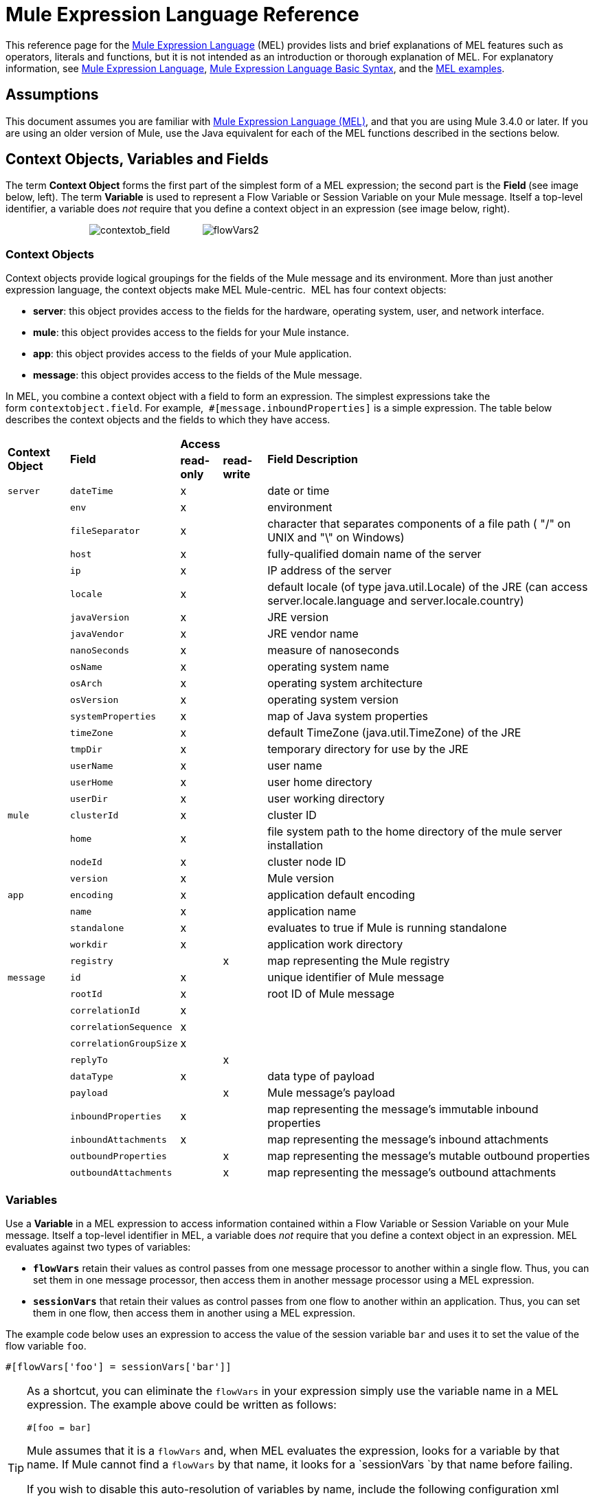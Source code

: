 = Mule Expression Language Reference

This reference page for the link:/mule\-user\-guide/v/3\.4/mule-expression-language-mel[Mule Expression Language] (MEL) provides lists and brief explanations of MEL features such as operators, literals and functions, but it is not intended as an introduction or thorough explanation of MEL. For explanatory information, see link:/mule\-user\-guide/v/3\.4/mule-expression-language-mel[Mule Expression Language], link:/mule\-user\-guide/v/3\.4/mule-expression-language-basic-syntax[Mule Expression Language Basic Syntax], and the link:/mule\-user\-guide/v/3\.4/mule-expression-language-examples[MEL examples].

== Assumptions

This document assumes you are familiar with link:/mule\-user\-guide/v/3\.4/mule-expression-language-mel[Mule Expression Language (MEL)], and that you are using Mule 3.4.0 or later. If you are using an older version of Mule, use the Java equivalent for each of the MEL functions described in the sections below.

== Context Objects, Variables and Fields

The term *Context Object* forms the first part of the simplest form of a MEL expression; the second part is the **Field **(see image below, left). The term *Variable* is used to represent a Flow Variable or Session Variable on your Mule message. Itself a top-level identifier, a variable does _not_ require that you define a context object in an expression (see image below, right).

                               image:contextob_field.png[contextob_field]            image:flowVars2.png[flowVars2]

=== Context Objects

Context objects provide logical groupings for the fields of the Mule message and its environment. More than just another expression language, the context objects make MEL Mule-centric.  MEL has four context objects:

* *server*: this object provides access to the fields for the hardware, operating system, user, and network interface.
* *mule*: this object provides access to the fields for your Mule instance.
* *app*: this object provides access to the fields of your Mule application.
* *message*: this object provides access to the fields of the Mule message.

In MEL, you combine a context object with a field to form an expression. The simplest expressions take the form `contextobject.field`. For example,  `#[message.inboundProperties]` is a simple expression. The table below describes the context objects and the fields to which they have access.

[%autowidth.spread]
|===
.2+|*Context Object* .2+|*Field* 2+|*Access* .2+|*Field Description*
|*read-only* |*read-write*
|`server` |`dateTime` |x| |date or time
| |`env` |x | |environment
| |`fileSeparator` |x | |character that separates components of a file path ( "/" on UNIX and "\" on Windows)
| |`host` |x | |fully-qualified domain name of the server
| |`ip` |x | |IP address of the server
| |`locale` |x | |default locale (of type java.util.Locale) of the JRE (can access server.locale.language and server.locale.country)
| |`javaVersion` |x | |JRE version
| |`javaVendor` |x | |JRE vendor name
| |`nanoSeconds` |x | |measure of nanoseconds
| |`osName` |x | |operating system name
| |`osArch` |x | |operating system architecture
| |`osVersion` |x | |operating system version
| |`systemProperties` |x | |map of Java system properties
| |`timeZone` |x | |default TimeZone (java.util.TimeZone) of the JRE
| |`tmpDir` |x | |temporary directory for use by the JRE
| |`userName` |x | |user name
| |`userHome` |x | |user home directory
| |`userDir` |x | |user working directory
|`mule` |`clusterId` |x  ||cluster ID
| |`home` |x | |file system path to the home directory of the mule server installation
| |`nodeId` |x | |cluster node ID
| |`version` |x | |Mule version
|`app` |`encoding` |x ||application default encoding
| |`name` |x | |application name
| |`standalone` |x | |evaluates to true if Mule is running standalone
| |`workdir` |x | |application work directory
| |`registry` | |x |map representing the Mule registry
|`message` |`id` |x | |unique identifier of Mule message
| |`rootId` |x | |root ID of Mule message
| |`correlationId` |x | |
| |`correlationSequence` |x |
| ||`correlationGroupSize` |x | |
| |`replyTo` | |x |
| |`dataType` |x | |data type of payload
| |`payload` | |x |Mule message's payload
| |`inboundProperties` |x | |map representing the message's immutable inbound properties
| |`inboundAttachments` |x | |map representing the message's inbound attachments
| |`outboundProperties` | |x |map representing the message's mutable outbound properties
| |`outboundAttachments` | |x |map representing the message's outbound attachments
|===

=== Variables

Use a *Variable* in a MEL expression to access information contained within a Flow Variable or Session Variable on your Mule message. Itself a top-level identifier in MEL, a variable does _not_ require that you define a context object in an expression. MEL evaluates against two types of variables:

* **`flowVars`** retain their values as control passes from one message processor to another within a single flow. Thus, you can set them in one message processor, then access them in another message processor using a MEL expression.
* **`sessionVars`** that retain their values as control passes from one flow to another within an application. Thus, you can set them in one flow, then access them in another using a MEL expression.

The example code below uses an expression to access the value of the session variable `bar` and uses it to set the value of the flow variable `foo`.

[source, code, linenums]
----
#[flowVars['foo'] = sessionVars['bar']]
----

[TIP]
====
As a shortcut, you can eliminate the `flowVars` in your expression simply use the variable name in a MEL expression. The example above could be written as follows:

[source, code, linenums]
----
#[foo = bar]
----

Mule assumes that it is a `flowVars` and, when MEL evaluates the expression, looks for a variable by that name. If Mule cannot find a `flowVars` by that name, it looks for a `sessionVars `by that name before failing.

If you wish to disable this auto-resolution of variables by name, include the following configuration xml configuration file:

[source, xml, linenums]
----
<configuration>
        <expression-language autoResolveVariables="false">
</configuration>
----
====

Note that variables in MEL are scoped following rules similar to those of Java, so if you declare a variable within a given scope (for example within an IF statement) this variable won't be recognized if you try to access it from outside this scope. 

== Xpath and Regex

A MEL expression in Mule always resolves to a single value. You can use *xpath* and *regex* functions to extract information which doesn’t already exist as a single value. 

==== Xpath

http://www.w3.org/TR/xpath/[Xpath] is a language for addressing parts of an XML document. The MEL *xpath* function allows you to evaluate XPath expressions. 

[%header%autowidth.spread]
|===
|Structure |Description |Example
|`xpath(xPathExpression)` |Applies the XPath expression to the message payload (an XML document) and returns the specified content. The example returns the first order from the message payload. |`xpath('/orders/order[0]')`
|`xpath(xPathExpression, xmlElement)` |Applies the XPath expression to the XML element specified by the MEL expression appearing as the second argument, and returns the specified content. The example returns the first order from the order element in the current message’s inbound attachment map. |`xpath('/orders/order[0]', message.inboundAttachments['order'])`
|===

==== Regex

Regular expressions provide a means of specifying patterns to look for in a stream of text, and actions to take upon the patterns when found. The regex function enables you to use regular expressions from within MEL. Regular expressions in MEL use the syntax recognized by the `java.util.regex` package. 

[%header,cols="34,33,33"]
|================
|Structure |Description |Example
|`regex(regularExpression)`-- f -- a|
Applies the regular expression to the message payload. MEL processes as follows: +

. Creates a `java.util.regex.Matcher` using a compiled version of the regular expression and a string representing the payload.
. If there are no matches, return null. +
Else if there is one match, return the match.  +
Else if there are multiple matches, return matches in an array.

The example returns all lines of the payload that begin with To:,From:, or Cc:

|`regex('^(ToFromCc):')`
|`regex(regularExpression, melExpression)` |Applies the regular expression to the value of the MEL expression, rather than the payload. Any string-valued MEL expression can appear as the second argument. (Using the same process as described above.) | 
|`regex(regularExpression, melExpression, matchFlags)` |Applies the regular expression to the value of the MEL expression, but uses the `matchFlags` bit mask as described in the Java documentation for `java.util.regex.Pattern`. | 
|================

== Operators

MEL operators follow standard Java syntax, but operands are evaluated by value, not by reference. For example, `' A ' == ' A '` evaluates to true in MEL, whereas the same expression evaluates to false in Java.

==== Arithmetic Operators

[%header,cols="4*"]
|===
|*Symbol* |*Definition* |*Example* |Return Value
|*+* |Plus. For numbers, the value is the sum of the values of the operands. For strings, the value is the string formed by concatenating the values of the operands. |`#[2 + 4]  6`  `#[' fu ' + 'bar']` |The string `"fubar"`
|*-* |Minus. The value is the value of the first operand minus the value of the second. |`#[2 - 4]` + |`-2`
|*/* |Over. The value is the value of the first operand divided by the value of the second. |`#[2 / 4]` |`0.5`
|*** |Times. The value is the product of the values of the operands. |`#[2 * 4]` + |`8`
|*%* |Modulo. The value is the remainder after dividing the value of the first operand by the value of the second. |`#[9 % 4]` + |`1`
|===

==== Comparison Operators

[%header,cols="4*"]
|===
|*Symbol* |*Definition* |*Example* |Return Value
|*==* |Equal. True if and only if the values of the operands are equal. |`#[`'A' == 'A'] +
 + |`true`
|*!=* |Not equal. True if the values of the operands are unequal. |`#[`' A' != ' B'] + |`true`
|*>* |Greater than. True if the value on the left is greater than the value on the right. |`#[7 > 5]` + |`true`
|*<* |Less than. True if the value on the left is less than the value on the right |`#[5 < 5]` + |`false`
|*>=* |Greater than or equal. True if the value on the left is greater than or equal to the value on the right. |`#[5 >= 7]`+ |`false`
|*<=* |Less than or equal. True if the value on the left is less than or equal to the value on the right. |`#[5 <= 5]` + |`true`
|*contains* |Contains. True if the string on the right is a substring of the string on the left. |`#[`' fubar ' contains ' bar '] + |`true`
|*is, +
 instance of* |Is an instance of. True if the object on the left is an instance of the class on the right. |`#[`' fubar ' is String] + |`true`
|*strsim* |Degree of similarity. The value of the expression is a number between 0 and 1 representing the degree of similarity between the two string arguments. |`#[`' foo ' strsim ' foo '] +
 1.0 +
`#[`‘ foobar ’ strsim ‘ foo ’`]` + |`0.5`
|*soundslike* |Sounds like. True if the two string arguments sound alike according to a Soundex comparison. |`#[`' Robert ' soundslike ' Rupert '] + |true
|===

==== Logical Operators

[%header,cols="4*"]
|===
|*Symbol* |*Definition* |*Example* |Value
|*&&* |Logical AND. True if both operands are true. (Do not use *and*.) |`#[`(a == b) && (c != d)] |`true` if a =b and c ≠ d
|*II* |Logical OR. True if at least one operand is true. |`#[true anything ]` +
 + |always `true`
|*or* |Chained OR. Scans left to right and returns the value of the first non-empty item |`#[false or '' or ' ' or 'dog']` |the String "`dog`"
|===

== Literals

Literals in MEL can be strings, numbers, Boolean values, types, and nulls. The <<Maps, Lists, and Arrays>> section shows how you can provide data structures as literals as well.

==== Numeric Literals

Numeric literals are integers and floating point numbers, with the same ranges of values as the underlying Java system.

Integers are assumed to be decimal unless they begin with 0. An integer consisting of 0 followed by digits ranging from 0 to 7 is interpreted as octal. An integer starting with 0x followed by digits ranging from 0 to 9 or letters ranging from a to f is interpreted as hexadecimal. An integer ending in an uppercase I is interpreted as a BigInteger. Literals that include alphabetic characters are case sensitive.

MEL recognizes floating point numbers by the presence of a decimal point. Floating point numbers can optionally have the following suffixes:

* `d` to represent double
* `f` to represent float
* `B` to represent BigDecimal.

Examples:

* `255`
* `0377`
* `0xff`
* `3.14159`
* `3.14159f`
* `3.14159265358979d`

==== String Literals

String literals are sequences of characters enclosed in single quotes. Within String literals you can use the following escape sequences to represent non-printable characters, Unicode characters, and the escape character.

[%header,cols="2*"]
|===
|*Escape Sequence* |*Represents*
|`\ \` |\
|`\n` |Newline character
|`\r` |Return character
|`\xxx` |ASCII character represented by the octal number xxx
|`\uyyyy` |Unicode character represented by the hexadecimal number yyyy
|===

[WARNING]
=====
When writing in Studio's XML editor, you cannot use double quotes to express String literals, because MEL expressions already appear enclosed in double quotes in configuration files. Instead, you can either:

* use single quotes                     (`'expression'`)
* escape quotes with &quot;      (`&quot;expression&quot;`)
* escape quotes with \u0027      (`\u0027expression\u0027`)

If you're writing on Studio's visual editor, double quotes will be transformed into escaped quotes` (&quot;`) in the XML view.
=====

==== Boolean Literals

Boolean literals are the values `true` and `false`. These are case sensitive.

==== Null Literals

A null literal takes the form `null` or `nil`. These are case sensitive.

==== Type Literals

You can refer to any Java class by its fully qualified name or if it is one of the classes in the automatically-imported Java classes, by its unqualified name. References use the same dot notation as in Java, except that you must use `$` rather than a dot to refer to a nested class.

MEL automatically imports the Java classes listed below. You can use these imported classes without using full-qualifier names. For example, because BigInteger is imported, you can write `#[BigInteger.valueOf(payload.dueAmount)]` instead of `#[java.math.BigInteger.valueOf(payload.dueAmount)]`.

* `java.lang.` *
* `java.io.` *
* `java.net.` *
* `java.util` *
* `java.math.BigDecimal`
* `java.math.BigInteger `
* `javax.activation.DataHandler`
* `javax.activation.MimeType `
* `java.util.regex.Pattern `
* `org.mule.api.transformer.DataType`
* `org.mule.transformer.types.DataTypeFactory`

== Maps, Lists, and Arrays

Mule Expression Language uses a convenient syntax for maps and other data structures. Rather than constructing a map, list or array with a new statement, and then using its put method to populate it, you can simply them inline within an expression (see examples below). Use this literal form wherever you would otherwise use a map by name, including as a method argument. 

[%autowidth.spread]
|===
|*map* |`[key1 : value1, key2 : value2, . . .]`
|*list* |`[item1, item2, . . .]`
|*array* |`{item1, item2, . . .}`
|===

Arrays in Java must specify the type of their contents, but in MEL they are untyped. MEL supplies the correct type when you use them – either by determining it at compile time or coercing the array to the correct type at run time.

=== Accessing Map Data

Similar to  java.util.Map, MEL provides a a method for accessing data within a map.

For example, the `inboundProperties` on a Mule message exist as a map. You can access this map in a MEL expression using `message.inboundProperties`. To retrieve on of the items in the map – the one with the key name `foo` – use:

[source, code, linenums]
----
#[message.inboundProperties['foo']]
----

To set an outbound property on a message, use:

[source, code, linenums]
----
#[message.outboundProperties['lastname']='foo']
----

To remove a key, you must explicitly use the map's remove method:

[source, code, linenums]
----
#[message.outboundProperties.remove('key')]
----

To set the value of the outbound property `dog` to `fido`, use:

[source, code, linenums]
----
#[message.outboundProperties['dog'] = 'fido']
----

== Control Flow

MEL provides a full range of Java control flow statements. The most useful for typical MEL expressions are conditional operands (often called ternary statements). A conditional operand takes the following form:

[source, code, linenums]
----
condition ? true value : false value
----

 For example, the following expression sets the value of variable `lastname` to the string "`Smith`" if the value of `name` is "`Smith`" . It sets the value of the variable to the string "`Unknown`" if the value of `name` is not "`Smith`".

[source, code, linenums]
----
#[lastname = (name == 'Smith' ? 'Smith' : 'Unknown')]
----

== See Also

* For reference on extracting and manipulating date and time in MEL, see link:/mule\-user\-guide/v/3\.4/mule-expression-language-date-and-time-functions[MEL Date and Time Functions].
* For full example applications which use MEL, access link:/mule\-user\-guide/v/3\.4/mule-expression-language-examples[Mule Expression Language Examples].
